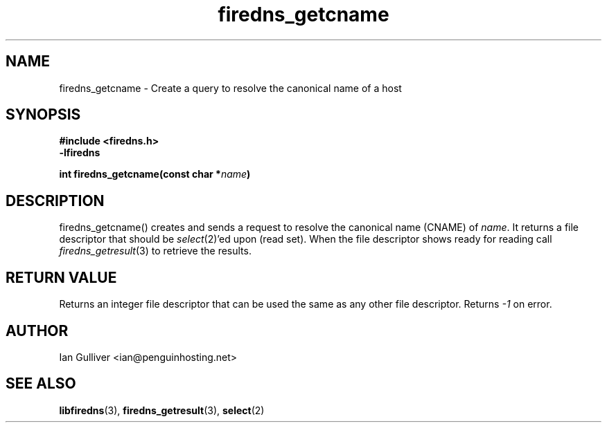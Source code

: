 .\" (C) 2002 Ian Gulliver
.TH firedns_getcname 3 2004-02-12
.SH NAME
firedns_getcname \- Create a query to resolve the canonical name of a host
.SH SYNOPSIS
.B #include <firedns.h>
.br
.B -lfiredns
.LP
.BI "int firedns_getcname(const char *" "name" ")"
.SH DESCRIPTION
firedns_getcname() creates and sends a request to resolve
the canonical name (CNAME) of
.IR name .
It returns a file descriptor that should be
.IR select (2)'ed
upon (read set).  When the file descriptor shows ready
for reading call
.IR firedns_getresult (3)
to retrieve the results.
.SH RETURN VALUE
Returns an integer file descriptor that can be used the
same as any other file descriptor.  Returns
.I -1
on error.
.SH AUTHOR
Ian Gulliver <ian@penguinhosting.net>
.SH SEE ALSO
.BR libfiredns (3),
.BR firedns_getresult (3),
.BR select (2)

